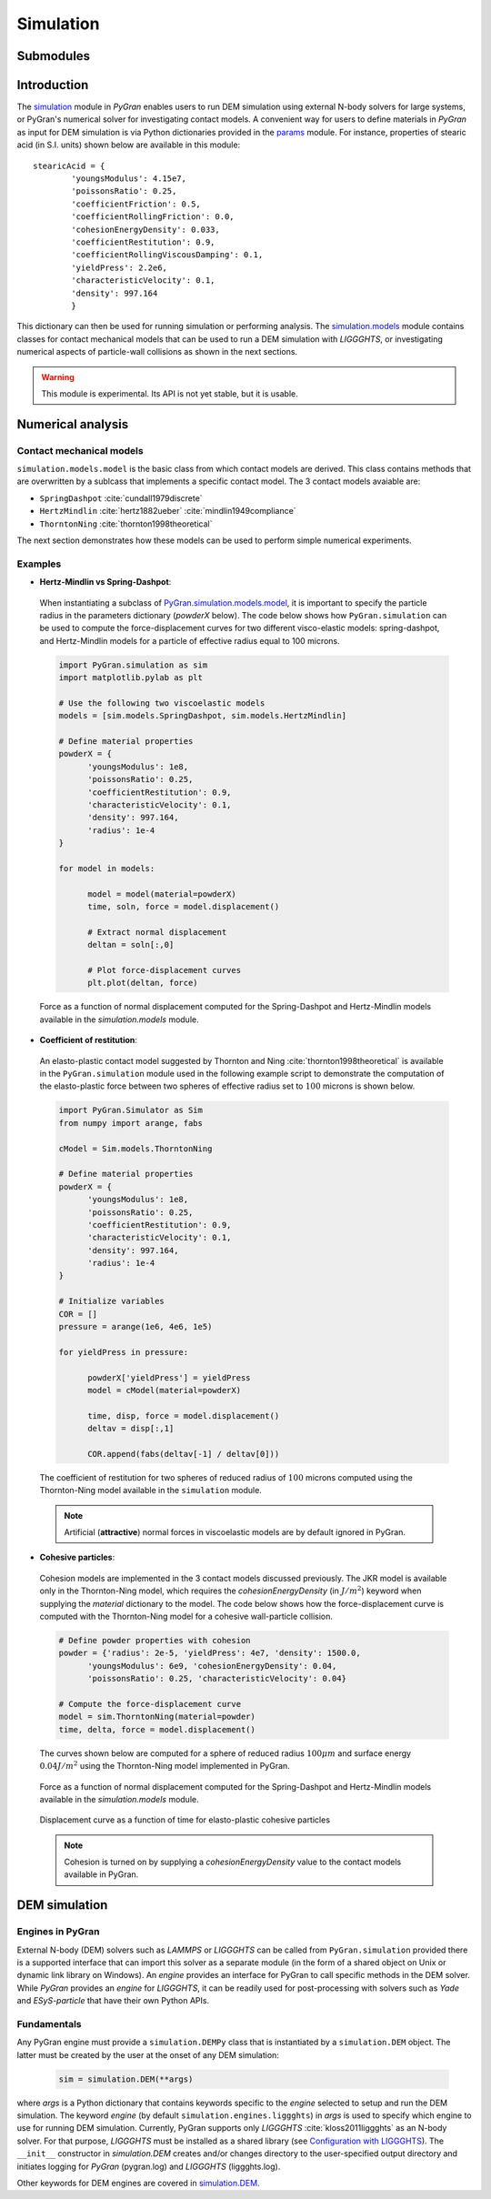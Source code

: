 **********
Simulation
**********

Submodules
##########
.. autosummary::

   :toctree: _autosummary

   simulation.PyGranSim.dem
   simulation.PyGranSim.generator
   simulation.PyGranSim.models
   simulation.PyGranSim.engine_liggghts
   simulation.PyGranSim.model_liggghts

Introduction
############

The `simulation <https://github.com/Andrew-AbiMansour/PyGran/tree/master/src/PyGran/simulation/PyGranSim>`_ module in *PyGran* enables users to run DEM simulation using external N-body solvers for large systems, or PyGran's numerical solver for investigating contact models. A convenient way for users to define materials in *PyGran* as input for DEM simulation is via Python dictionaries provided in the `params <https://github.com/Andrew-AbiMansour/PyGran/blob/master/src/PyGran/params/PyGranParams>`_ module. For instance, properties of stearic acid (in S.I. units) shown below are available in this module:: 

    stearicAcid = {
            'youngsModulus': 4.15e7,
            'poissonsRatio': 0.25,
            'coefficientFriction': 0.5,
            'coefficientRollingFriction': 0.0,
            'cohesionEnergyDensity': 0.033,
            'coefficientRestitution': 0.9,
            'coefficientRollingViscousDamping': 0.1,
            'yieldPress': 2.2e6,
            'characteristicVelocity': 0.1,
            'density': 997.164
            }

This dictionary can then be used for running simulation or performing analysis. The `simulation.models <https://github.com/Andrew-AbiMansour/PyGran/blob/master/src/PyGran/simulation/PyGranSim/models.py>`_ module contains classes for contact mechanical models that can be used to run a DEM simulation with *LIGGGHTS*, or investigating numerical aspects of particle-wall collisions as shown in the next sections.

.. seealso:: `Examples <http://andrew-abimansour.github.io/PyGran/tests/simulation.html>`_ of DEM simulation scripts

.. warning:: This module is experimental. Its API is not yet stable, but it is usable.


Numerical analysis
##################

Contact mechanical models
*************************
``simulation.models.model`` is the basic class from which contact models are derived. This class contains methods that are overwritten by a sublcass that implements a specific contact model. The 3 contact models avaiable are:

-   ``SpringDashpot`` :cite:`cundall1979discrete`
-   ``HertzMindlin`` :cite:`hertz1882ueber` :cite:`mindlin1949compliance`
-   ``ThorntonNing`` :cite:`thornton1998theoretical`

The next section demonstrates how these models can be used to perform simple numerical experiments.

Examples
********
* **Hertz-Mindlin vs Spring-Dashpot**:

 When instantiating a subclass of `PyGran.simulation.models.model <https://github.com/Andrew-AbiMansour/PyGran/blob/master/src/PyGran/simulation/PyGranSim/models.py>`_, it is important to specify the particle radius in the parameters dictionary (`powderX` below). The code below shows how ``PyGran.simulation`` can be used to compute the force-displacement curves for two different visco-elastic models: spring-dashpot, and Hertz-Mindlin models for a particle of effective radius equal to 100 microns.

 .. code-block:: python

      import PyGran.simulation as sim
      import matplotlib.pylab as plt

      # Use the following two viscoelastic models
      models = [sim.models.SpringDashpot, sim.models.HertzMindlin]

      # Define material properties
      powderX = {
            'youngsModulus': 1e8,
            'poissonsRatio': 0.25,
            'coefficientRestitution': 0.9,
            'characteristicVelocity': 0.1,
            'density': 997.164,
            'radius': 1e-4
      }

      for model in models:

            model = model(material=powderX)
            time, soln, force = model.displacement()

            # Extract normal displacement
            deltan = soln[:,0]

            # Plot force-displacement curves
            plt.plot(deltan, force)

 .. _fig_models:
 .. figure:: images/models.*
    :scale: 70%
    :align: center
    :alt: contact models
    :figclass: align-center

    Force as a function of normal displacement computed for the Spring-Dashpot and Hertz-Mindlin models available in the `simulation.models` module.

* **Coefficient of restitution**:

 An elasto-plastic contact model suggested by Thornton and Ning :cite:`thornton1998theoretical` is available in the ``PyGran.simulation`` module used in the following example script to demonstrate the computation of the elasto-plastic force between two spheres of effective radius set to :math:`100` microns is shown below.

 .. code-block:: python

      import PyGran.Simulator as Sim
      from numpy import arange, fabs

      cModel = Sim.models.ThorntonNing

      # Define material properties
      powderX = {
            'youngsModulus': 1e8,
            'poissonsRatio': 0.25,
            'coefficientRestitution': 0.9,
            'characteristicVelocity': 0.1,
            'density': 997.164,
            'radius': 1e-4
      }

      # Initialize variables
      COR = []
      pressure = arange(1e6, 4e6, 1e5)

      for yieldPress in pressure:

            powderX['yieldPress'] = yieldPress
            model = cModel(material=powderX)

            time, disp, force = model.displacement()
            deltav = disp[:,1]

            COR.append(fabs(deltav[-1] / deltav[0]))


 .. _fig_cor:
 .. figure:: images/cor.*
    :scale: 70%
    :align: center
    :alt: coefficient of restitution
    :figclass: align-center

    The coefficient of restitution for two spheres of reduced radius of :math:`100` microns computed using the Thornton-Ning model available in the ``simulation`` module.

 .. note:: Artificial (**attractive**) normal forces in viscoelastic models are by default ignored in PyGran.

* **Cohesive particles**:

 Cohesion models are implemented in the 3 contact models discussed previously. The JKR model is available only in the Thornton-Ning model, which requires the `cohesionEnergyDensity` (in :math:`J/m^2`) keyword when supplying the `material` dictionary to the model. The code below shows how the force-displacement curve is computed with the Thornton-Ning model for a cohesive wall-particle collision.

 .. code-block:: python

      # Define powder properties with cohesion
      powder = {'radius': 2e-5, 'yieldPress': 4e7, 'density': 1500.0,
            'youngsModulus': 6e9, 'cohesionEnergyDensity': 0.04,
            'poissonsRatio': 0.25, 'characteristicVelocity': 0.04}

      # Compute the force-displacement curve
      model = sim.ThorntonNing(material=powder)
      time, delta, force = model.displacement()

 The curves shown below are computed for a sphere of reduced radius :math:`100 \mu m` and surface energy :math:`0.04 J/m^2` using the Thornton-Ning model implemented in PyGran.

 .. _fig_force_disp:
 .. figure:: images/force-disp-coh.*
    :scale: 60%
    :align: center
    :alt: force-disp curve
    :figclass: align-center

    Force as a function of normal displacement computed for the Spring-Dashpot and Hertz-Mindlin models available in the `simulation.models` module. 

 .. _fig_time_disp:
 .. figure:: images/time-disp-coh.*
    :scale: 60%
    :align: center
    :alt: time-disp curve
    :figclass: align-center

    Displacement curve as a function of time for elasto-plastic cohesive particles

 .. note:: Cohesion is turned on by supplying a `cohesionEnergyDensity` value to the contact models available in PyGran.


DEM simulation
##############

Engines in PyGran
*****************
External N-body (DEM) solvers such as *LAMMPS* or *LIGGGHTS* can be called from ``PyGran.simulation`` provided there is a supported interface that can import this solver as a separate module (in the form of a shared object on Unix or dynamic link library on Windows). An `engine` provides an interface for PyGran to call specific methods in the DEM solver. While *PyGran* provides an `engine` for *LIGGGHTS*, it can be readily used for post-processing with solvers such as *Yade* and *ESyS-particle* that have their own Python APIs. 


Fundamentals
************
Any PyGran engine must provide a ``simulation.DEMPy`` class that is instantiated by a ``simulation.DEM`` object. The latter must be created by the user at the onset of any DEM simulation:

 .. code-block:: python

      sim = simulation.DEM(**args)

where `args` is a Python dictionary that contains keywords specific to the `engine` selected to setup and run the DEM simulation. The keyword `engine` (by default ``simulation.engines.liggghts``) in `args` is used to specify which engine to use for running DEM simulation. Currently, PyGran supports only *LIGGGHTS* :cite:`kloss2011liggghts` as an N-body solver. For that purpose, *LIGGGHTS* must be installed as a shared library (see `Configuration with LIGGGHTS <introduction.html#configureliggghtslabel>`__). The ``__init__`` constructor in `simulation.DEM` creates and/or changes directory to the user-specified output directory and initiates logging for *PyGran* (pygran.log) and *LIGGGHTS* (liggghts.log).

Other keywords for DEM engines are covered in `simulation.DEM <_autosummary/simulation.dem.html#module-modules.simulation.dem>`_.
